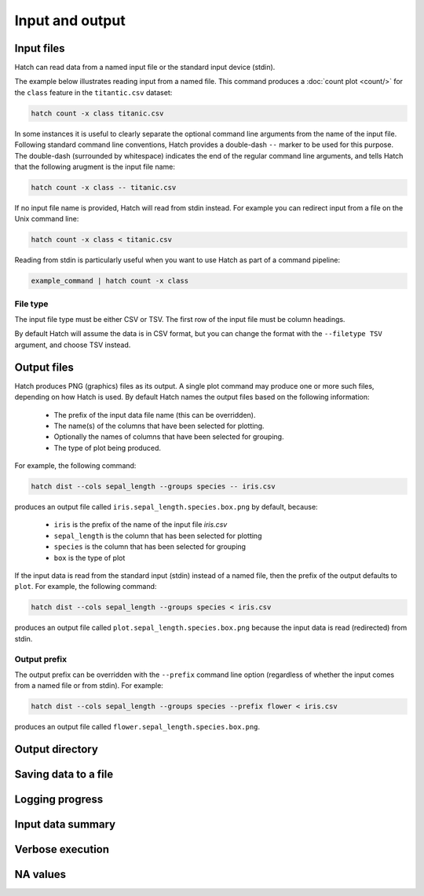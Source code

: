 Input and output
*****************

.. _input_files:

Input files
===========

Hatch can read data from a named input file or the standard input device (stdin). 

The example below illustrates reading input from a named file. This command produces a :doc:`count plot <count/>` for the ``class`` feature in the ``titantic.csv`` dataset:

.. code-block:: bash

    hatch count -x class titanic.csv

In some instances it is useful to clearly separate the optional command line arguments from the name of the input file. Following standard command line conventions, Hatch provides a double-dash ``--``
marker to be used for this purpose. The double-dash (surrounded by whitespace) indicates the end of the regular command line arguments, and tells Hatch that the following arugment is the input file name:

.. code-block:: bash

    hatch count -x class -- titanic.csv

If no input file name is provided, Hatch will read from stdin instead. For example you can
redirect input from a file on the Unix command line:

.. code-block:: bash

    hatch count -x class < titanic.csv

Reading from stdin is particularly useful when you want to use Hatch as part of a command pipeline: 

.. code-block:: bash

    example_command | hatch count -x class

.. _filetype:

File type
---------

The input file type must be either CSV or TSV. The first row of the input file must be column headings.

By default Hatch will assume the data is in CSV format, but you can change the format with the ``--filetype TSV`` argument, and choose TSV instead.

Output files
============

Hatch produces PNG (graphics) files as its output. A single plot command may produce one or more such files, depending on how Hatch is used. By default Hatch names the output files based on the following information:

 * The prefix of the input data file name (this can be overridden).
 * The name(s) of the columns that have been selected for plotting.
 * Optionally the names of columns that have been selected for grouping.
 * The type of plot being produced.

For example, the following command:

.. code-block:: bash

    hatch dist --cols sepal_length --groups species -- iris.csv

produces an output file called ``iris.sepal_length.species.box.png`` by default, because:

 * ``iris`` is the prefix of the name of the input file `iris.csv`
 * ``sepal_length`` is the column that has been selected for plotting
 * ``species`` is the column that has been selected for grouping
 * ``box`` is the type of plot

If the input data is read from the standard input (stdin) instead of a named file, then the prefix of the output defaults to ``plot``. For example, the following command:

.. code-block:: bash

    hatch dist --cols sepal_length --groups species < iris.csv

produces an output file called ``plot.sepal_length.species.box.png`` because the input data is read (redirected) from stdin.

.. _prefix:

Output prefix
-------------

The output prefix can be overridden with the ``--prefix`` command line option (regardless of whether the input comes from a named file or from stdin). For example:

.. code-block:: bash

    hatch dist --cols sepal_length --groups species --prefix flower < iris.csv

produces an output file called ``flower.sepal_length.species.box.png``.

.. _outdir:

Output directory
================

.. _save:

Saving data to a file
=====================

.. _log:

Logging progress
================

.. _info:

Input data summary
==================

.. _verbose:

Verbose execution
=================

.. _navalues:

NA values
=========
